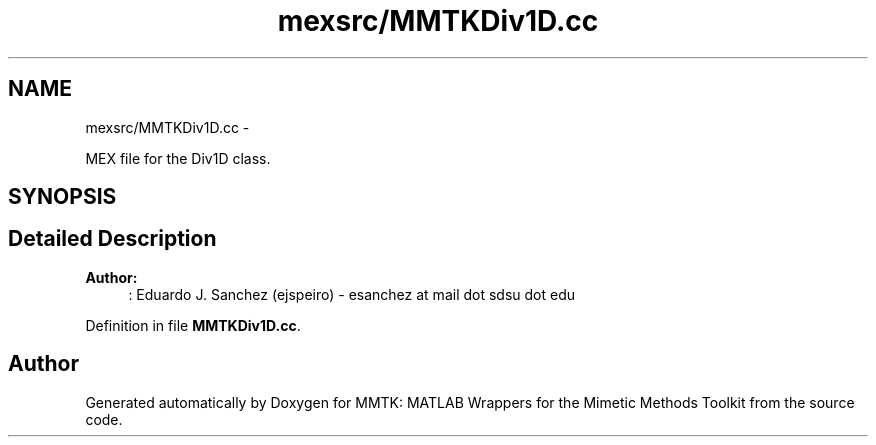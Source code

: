 .TH "mexsrc/MMTKDiv1D.cc" 3 "Thu Sep 10 2015" "MMTK: MATLAB Wrappers for the Mimetic Methods Toolkit" \" -*- nroff -*-
.ad l
.nh
.SH NAME
mexsrc/MMTKDiv1D.cc \- 
.PP
MEX file for the Div1D class\&.  

.SH SYNOPSIS
.br
.PP
.SH "Detailed Description"
.PP 

.PP
\fBAuthor:\fP
.RS 4
: Eduardo J\&. Sanchez (ejspeiro) - esanchez at mail dot sdsu dot edu 
.RE
.PP

.PP
Definition in file \fBMMTKDiv1D\&.cc\fP\&.
.SH "Author"
.PP 
Generated automatically by Doxygen for MMTK: MATLAB Wrappers for the Mimetic Methods Toolkit from the source code\&.

